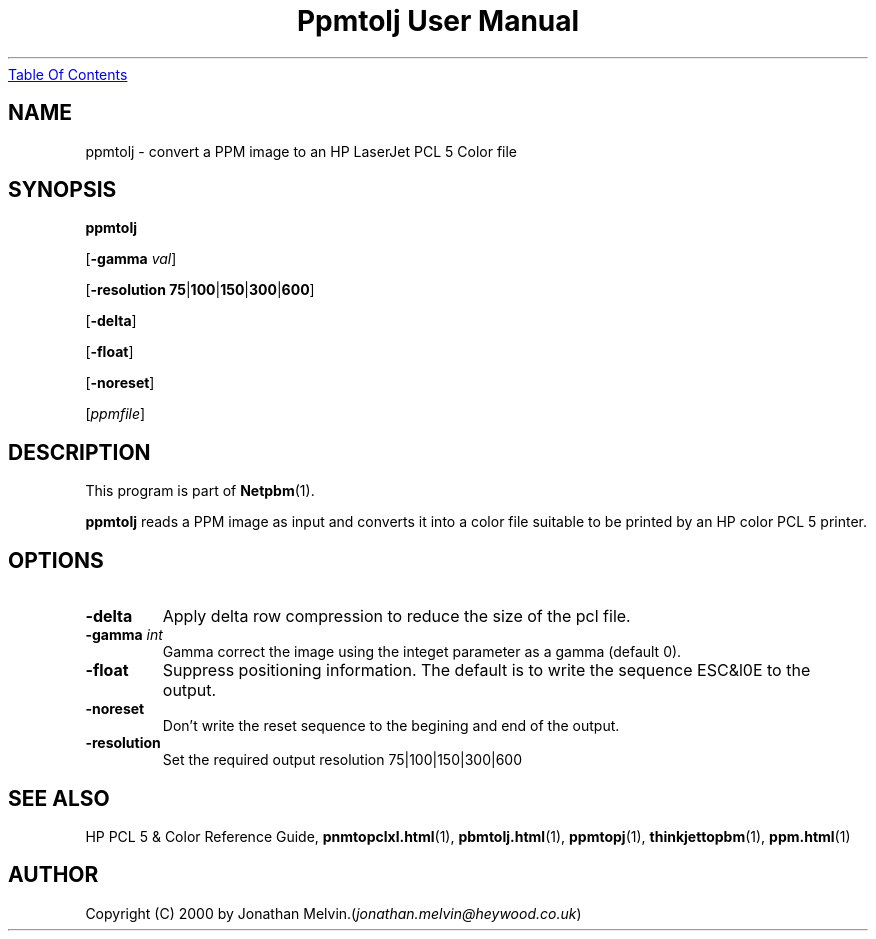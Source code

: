 ." This man page was generated by the Netpbm tool 'makeman' from HTML source.
." Do not hand-hack it!  If you have bug fixes or improvements, please find
." the corresponding HTML page on the Netpbm website, generate a patch
." against that, and send it to the Netpbm maintainer.
.TH "Ppmtolj User Manual" 0 "4 Sept 2000" "netpbm documentation"
.UR ppmtolj.html#index
Table Of Contents
.UE
\&

.UN lbAB
.SH NAME

ppmtolj - convert a PPM image to an HP LaserJet PCL 5 Color file

.UN lbAC
.SH SYNOPSIS

\fBppmtolj\fP

[\fB-gamma\fP \fIval\fP]

[\fB-resolution\fP \fB75\fP|\fB100\fP|\fB150\fP|\fB300\fP|\fB600\fP]

[\fB-delta\fP]

[\fB-float\fP]

[\fB-noreset\fP] 

[\fIppmfile\fP]

.UN lbAD
.SH DESCRIPTION
.PP
This program is part of
.BR Netpbm (1).
.PP
\fBppmtolj\fP reads a PPM image as input and converts it into a
color file suitable to be printed by an HP color PCL 5 printer.

.UN lbAE
.SH OPTIONS


.TP
\fB-delta\fP
Apply delta row compression to reduce the size of the pcl file. 
.TP
\fB-gamma\fP \fIint\fP
Gamma correct the image using the integet parameter as a gamma (default 0).

.TP
\fB-float\fP
Suppress positioning information.  The default is to write the sequence 
ESC&l0E to the output.

.TP
\fB-noreset\fP
Don't write the reset sequence to the begining and end of the output.

.TP
\fB-resolution\fP
Set the required output resolution 75|100|150|300|600



.UN seealso
.SH SEE ALSO

HP PCL 5 & Color Reference Guide,
.BR \fBpnmtopclxl.html\fP (1),
.BR \fBpbmtolj.html\fP (1),
.BR \fBppmtopj\fP (1),
.BR \fBthinkjettopbm\fP (1),
.BR \fBppm.html\fP (1)

.UN lbAH
.SH AUTHOR

Copyright (C) 2000 by Jonathan Melvin.(\fIjonathan.melvin@heywood.co.uk\fP)
